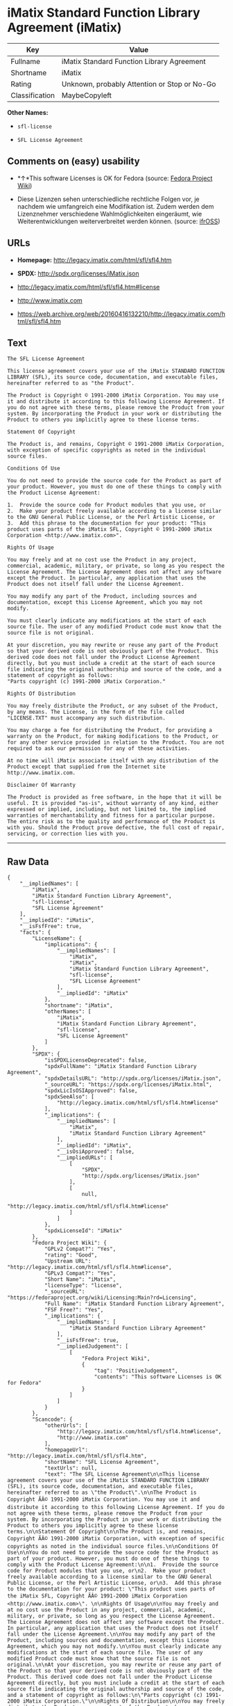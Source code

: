 * iMatix Standard Function Library Agreement (iMatix)

| Key              | Value                                          |
|------------------+------------------------------------------------|
| Fullname         | iMatix Standard Function Library Agreement     |
| Shortname        | iMatix                                         |
| Rating           | Unknown, probably Attention or Stop or No-Go   |
| Classification   | MaybeCopyleft                                  |

*Other Names:*

- =sfl-license=

- =SFL License Agreement=

** Comments on (easy) usability

- *↑*This software Licenses is OK for Fedora (source:
  [[https://fedoraproject.org/wiki/Licensing:Main?rd=Licensing][Fedora
  Project Wiki]])

- Diese Lizenzen sehen unterschiedliche rechtliche Folgen vor, je
  nachdem wie umfangreich eine Modifikation ist. Zudem werden dem
  Lizenznehmer verschiedene Wahlmöglichkeiten eingeräumt, wie
  Weiterentwicklungen weiterverbreitet werden können. (source:
  [[https://ifross.github.io/ifrOSS/Lizenzcenter][ifrOSS]])

** URLs

- *Homepage:* http://legacy.imatix.com/html/sfl/sfl4.htm

- *SPDX:* http://spdx.org/licenses/iMatix.json

- http://legacy.imatix.com/html/sfl/sfl4.htm#license

- http://www.imatix.com

- https://web.archive.org/web/20160416132210/http://legacy.imatix.com/html/sfl/sfl4.htm

** Text

#+BEGIN_EXAMPLE
    The SFL License Agreement

    This license agreement covers your use of the iMatix STANDARD FUNCTION LIBRARY (SFL), its source code, documentation, and executable files, hereinafter referred to as "the Product".

    The Product is Copyright © 1991-2000 iMatix Corporation. You may use it and distribute it according to this following License Agreement. If you do not agree with these terms, please remove the Product from your system. By incorporating the Product in your work or distributing the Product to others you implicitly agree to these license terms.

    Statement Of Copyright

    The Product is, and remains, Copyright © 1991-2000 iMatix Corporation, with exception of specific copyrights as noted in the individual source files.

    Conditions Of Use

    You do not need to provide the source code for the Product as part of your product. However, you must do one of these things to comply with the Product License Agreement:

    1.  Provide the source code for Product modules that you use, or
    2.  Make your product freely available according to a license similar to the GNU General Public License, or the Perl Artistic License, or
    3.  Add this phrase to the documentation for your product: "This product uses parts of the iMatix SFL, Copyright © 1991-2000 iMatix Corporation <http://www.imatix.com>". 

    Rights Of Usage

    You may freely and at no cost use the Product in any project, commercial, academic, military, or private, so long as you respect the License Agreement. The License Agreement does not affect any software except the Product. In particular, any application that uses the Product does not itself fall under the License Agreement.

    You may modify any part of the Product, including sources and documentation, except this License Agreement, which you may not modify.

    You must clearly indicate any modifications at the start of each source file. The user of any modified Product code must know that the source file is not original.

    At your discretion, you may rewrite or reuse any part of the Product so that your derived code is not obviously part of the Product. This derived code does not fall under the Product License Agreement directly, but you must include a credit at the start of each source file indicating the original authorship and source of the code, and a statement of copyright as follows:
    "Parts copyright (c) 1991-2000 iMatix Corporation."

    Rights Of Distribution

    You may freely distribute the Product, or any subset of the Product, by any means. The License, in the form of the file called "LICENSE.TXT" must accompany any such distribution.

    You may charge a fee for distributing the Product, for providing a warranty on the Product, for making modifications to the Product, or for any other service provided in relation to the Product. You are not required to ask our permission for any of these activities.

    At no time will iMatix associate itself with any distribution of the Product except that supplied from the Internet site http://www.imatix.com.

    Disclaimer Of Warranty

    The Product is provided as free software, in the hope that it will be useful. It is provided "as-is", without warranty of any kind, either expressed or implied, including, but not limited to, the implied warranties of merchantability and fitness for a particular purpose. The entire risk as to the quality and performance of the Product is with you. Should the Product prove defective, the full cost of repair, servicing, or correction lies with you.
#+END_EXAMPLE

--------------

** Raw Data

#+BEGIN_EXAMPLE
    {
        "__impliedNames": [
            "iMatix",
            "iMatix Standard Function Library Agreement",
            "sfl-license",
            "SFL License Agreement"
        ],
        "__impliedId": "iMatix",
        "__isFsfFree": true,
        "facts": {
            "LicenseName": {
                "implications": {
                    "__impliedNames": [
                        "iMatix",
                        "iMatix",
                        "iMatix Standard Function Library Agreement",
                        "sfl-license",
                        "SFL License Agreement"
                    ],
                    "__impliedId": "iMatix"
                },
                "shortname": "iMatix",
                "otherNames": [
                    "iMatix",
                    "iMatix Standard Function Library Agreement",
                    "sfl-license",
                    "SFL License Agreement"
                ]
            },
            "SPDX": {
                "isSPDXLicenseDeprecated": false,
                "spdxFullName": "iMatix Standard Function Library Agreement",
                "spdxDetailsURL": "http://spdx.org/licenses/iMatix.json",
                "_sourceURL": "https://spdx.org/licenses/iMatix.html",
                "spdxLicIsOSIApproved": false,
                "spdxSeeAlso": [
                    "http://legacy.imatix.com/html/sfl/sfl4.htm#license"
                ],
                "_implications": {
                    "__impliedNames": [
                        "iMatix",
                        "iMatix Standard Function Library Agreement"
                    ],
                    "__impliedId": "iMatix",
                    "__isOsiApproved": false,
                    "__impliedURLs": [
                        [
                            "SPDX",
                            "http://spdx.org/licenses/iMatix.json"
                        ],
                        [
                            null,
                            "http://legacy.imatix.com/html/sfl/sfl4.htm#license"
                        ]
                    ]
                },
                "spdxLicenseId": "iMatix"
            },
            "Fedora Project Wiki": {
                "GPLv2 Compat?": "Yes",
                "rating": "Good",
                "Upstream URL": "http://legacy.imatix.com/html/sfl/sfl4.htm#license",
                "GPLv3 Compat?": "Yes",
                "Short Name": "iMatix",
                "licenseType": "license",
                "_sourceURL": "https://fedoraproject.org/wiki/Licensing:Main?rd=Licensing",
                "Full Name": "iMatix Standard Function Library Agreement",
                "FSF Free?": "Yes",
                "_implications": {
                    "__impliedNames": [
                        "iMatix Standard Function Library Agreement"
                    ],
                    "__isFsfFree": true,
                    "__impliedJudgement": [
                        [
                            "Fedora Project Wiki",
                            {
                                "tag": "PositiveJudgement",
                                "contents": "This software Licenses is OK for Fedora"
                            }
                        ]
                    ]
                }
            },
            "Scancode": {
                "otherUrls": [
                    "http://legacy.imatix.com/html/sfl/sfl4.htm#license",
                    "http://www.imatix.com"
                ],
                "homepageUrl": "http://legacy.imatix.com/html/sfl/sfl4.htm",
                "shortName": "SFL License Agreement",
                "textUrls": null,
                "text": "The SFL License Agreement\n\nThis license agreement covers your use of the iMatix STANDARD FUNCTION LIBRARY (SFL), its source code, documentation, and executable files, hereinafter referred to as \"the Product\".\n\nThe Product is Copyright ÃÂ© 1991-2000 iMatix Corporation. You may use it and distribute it according to this following License Agreement. If you do not agree with these terms, please remove the Product from your system. By incorporating the Product in your work or distributing the Product to others you implicitly agree to these license terms.\n\nStatement Of Copyright\n\nThe Product is, and remains, Copyright ÃÂ© 1991-2000 iMatix Corporation, with exception of specific copyrights as noted in the individual source files.\n\nConditions Of Use\n\nYou do not need to provide the source code for the Product as part of your product. However, you must do one of these things to comply with the Product License Agreement:\n\n1.  Provide the source code for Product modules that you use, or\n2.  Make your product freely available according to a license similar to the GNU General Public License, or the Perl Artistic License, or\n3.  Add this phrase to the documentation for your product: \"This product uses parts of the iMatix SFL, Copyright ÃÂ© 1991-2000 iMatix Corporation <http://www.imatix.com>\". \n\nRights Of Usage\n\nYou may freely and at no cost use the Product in any project, commercial, academic, military, or private, so long as you respect the License Agreement. The License Agreement does not affect any software except the Product. In particular, any application that uses the Product does not itself fall under the License Agreement.\n\nYou may modify any part of the Product, including sources and documentation, except this License Agreement, which you may not modify.\n\nYou must clearly indicate any modifications at the start of each source file. The user of any modified Product code must know that the source file is not original.\n\nAt your discretion, you may rewrite or reuse any part of the Product so that your derived code is not obviously part of the Product. This derived code does not fall under the Product License Agreement directly, but you must include a credit at the start of each source file indicating the original authorship and source of the code, and a statement of copyright as follows:\n\"Parts copyright (c) 1991-2000 iMatix Corporation.\"\n\nRights Of Distribution\n\nYou may freely distribute the Product, or any subset of the Product, by any means. The License, in the form of the file called \"LICENSE.TXT\" must accompany any such distribution.\n\nYou may charge a fee for distributing the Product, for providing a warranty on the Product, for making modifications to the Product, or for any other service provided in relation to the Product. You are not required to ask our permission for any of these activities.\n\nAt no time will iMatix associate itself with any distribution of the Product except that supplied from the Internet site http://www.imatix.com.\n\nDisclaimer Of Warranty\n\nThe Product is provided as free software, in the hope that it will be useful. It is provided \"as-is\", without warranty of any kind, either expressed or implied, including, but not limited to, the implied warranties of merchantability and fitness for a particular purpose. The entire risk as to the quality and performance of the Product is with you. Should the Product prove defective, the full cost of repair, servicing, or correction lies with you.",
                "category": "Permissive",
                "osiUrl": null,
                "owner": "iMatix",
                "_sourceURL": "https://github.com/nexB/scancode-toolkit/blob/develop/src/licensedcode/data/licenses/sfl-license.yml",
                "key": "sfl-license",
                "name": "SFL License Agreement",
                "spdxId": "iMatix",
                "_implications": {
                    "__impliedNames": [
                        "sfl-license",
                        "SFL License Agreement",
                        "iMatix"
                    ],
                    "__impliedId": "iMatix",
                    "__impliedCopyleft": [
                        [
                            "Scancode",
                            "NoCopyleft"
                        ]
                    ],
                    "__calculatedCopyleft": "NoCopyleft",
                    "__impliedText": "The SFL License Agreement\n\nThis license agreement covers your use of the iMatix STANDARD FUNCTION LIBRARY (SFL), its source code, documentation, and executable files, hereinafter referred to as \"the Product\".\n\nThe Product is Copyright Â© 1991-2000 iMatix Corporation. You may use it and distribute it according to this following License Agreement. If you do not agree with these terms, please remove the Product from your system. By incorporating the Product in your work or distributing the Product to others you implicitly agree to these license terms.\n\nStatement Of Copyright\n\nThe Product is, and remains, Copyright Â© 1991-2000 iMatix Corporation, with exception of specific copyrights as noted in the individual source files.\n\nConditions Of Use\n\nYou do not need to provide the source code for the Product as part of your product. However, you must do one of these things to comply with the Product License Agreement:\n\n1.  Provide the source code for Product modules that you use, or\n2.  Make your product freely available according to a license similar to the GNU General Public License, or the Perl Artistic License, or\n3.  Add this phrase to the documentation for your product: \"This product uses parts of the iMatix SFL, Copyright Â© 1991-2000 iMatix Corporation <http://www.imatix.com>\". \n\nRights Of Usage\n\nYou may freely and at no cost use the Product in any project, commercial, academic, military, or private, so long as you respect the License Agreement. The License Agreement does not affect any software except the Product. In particular, any application that uses the Product does not itself fall under the License Agreement.\n\nYou may modify any part of the Product, including sources and documentation, except this License Agreement, which you may not modify.\n\nYou must clearly indicate any modifications at the start of each source file. The user of any modified Product code must know that the source file is not original.\n\nAt your discretion, you may rewrite or reuse any part of the Product so that your derived code is not obviously part of the Product. This derived code does not fall under the Product License Agreement directly, but you must include a credit at the start of each source file indicating the original authorship and source of the code, and a statement of copyright as follows:\n\"Parts copyright (c) 1991-2000 iMatix Corporation.\"\n\nRights Of Distribution\n\nYou may freely distribute the Product, or any subset of the Product, by any means. The License, in the form of the file called \"LICENSE.TXT\" must accompany any such distribution.\n\nYou may charge a fee for distributing the Product, for providing a warranty on the Product, for making modifications to the Product, or for any other service provided in relation to the Product. You are not required to ask our permission for any of these activities.\n\nAt no time will iMatix associate itself with any distribution of the Product except that supplied from the Internet site http://www.imatix.com.\n\nDisclaimer Of Warranty\n\nThe Product is provided as free software, in the hope that it will be useful. It is provided \"as-is\", without warranty of any kind, either expressed or implied, including, but not limited to, the implied warranties of merchantability and fitness for a particular purpose. The entire risk as to the quality and performance of the Product is with you. Should the Product prove defective, the full cost of repair, servicing, or correction lies with you.",
                    "__impliedURLs": [
                        [
                            "Homepage",
                            "http://legacy.imatix.com/html/sfl/sfl4.htm"
                        ],
                        [
                            null,
                            "http://legacy.imatix.com/html/sfl/sfl4.htm#license"
                        ],
                        [
                            null,
                            "http://www.imatix.com"
                        ]
                    ]
                }
            },
            "ifrOSS": {
                "ifrKind": "IfrLicenseWithChoice",
                "ifrURL": "https://web.archive.org/web/20160416132210/http://legacy.imatix.com/html/sfl/sfl4.htm",
                "_sourceURL": "https://ifross.github.io/ifrOSS/Lizenzcenter",
                "ifrName": "SFL License Agreement",
                "ifrId": null,
                "_implications": {
                    "__impliedNames": [
                        "SFL License Agreement"
                    ],
                    "__impliedJudgement": [
                        [
                            "ifrOSS",
                            {
                                "tag": "NeutralJudgement",
                                "contents": "Diese Lizenzen sehen unterschiedliche rechtliche Folgen vor, je nachdem wie umfangreich eine Modifikation ist. Zudem werden dem Lizenznehmer verschiedene WahlmÃ¶glichkeiten eingerÃ¤umt, wie Weiterentwicklungen weiterverbreitet werden kÃ¶nnen."
                            }
                        ]
                    ],
                    "__impliedCopyleft": [
                        [
                            "ifrOSS",
                            "MaybeCopyleft"
                        ]
                    ],
                    "__calculatedCopyleft": "MaybeCopyleft",
                    "__impliedURLs": [
                        [
                            null,
                            "https://web.archive.org/web/20160416132210/http://legacy.imatix.com/html/sfl/sfl4.htm"
                        ]
                    ]
                }
            }
        },
        "__impliedJudgement": [
            [
                "Fedora Project Wiki",
                {
                    "tag": "PositiveJudgement",
                    "contents": "This software Licenses is OK for Fedora"
                }
            ],
            [
                "ifrOSS",
                {
                    "tag": "NeutralJudgement",
                    "contents": "Diese Lizenzen sehen unterschiedliche rechtliche Folgen vor, je nachdem wie umfangreich eine Modifikation ist. Zudem werden dem Lizenznehmer verschiedene WahlmÃ¶glichkeiten eingerÃ¤umt, wie Weiterentwicklungen weiterverbreitet werden kÃ¶nnen."
                }
            ]
        ],
        "__impliedCopyleft": [
            [
                "Scancode",
                "NoCopyleft"
            ],
            [
                "ifrOSS",
                "MaybeCopyleft"
            ]
        ],
        "__calculatedCopyleft": "MaybeCopyleft",
        "__isOsiApproved": false,
        "__impliedText": "The SFL License Agreement\n\nThis license agreement covers your use of the iMatix STANDARD FUNCTION LIBRARY (SFL), its source code, documentation, and executable files, hereinafter referred to as \"the Product\".\n\nThe Product is Copyright Â© 1991-2000 iMatix Corporation. You may use it and distribute it according to this following License Agreement. If you do not agree with these terms, please remove the Product from your system. By incorporating the Product in your work or distributing the Product to others you implicitly agree to these license terms.\n\nStatement Of Copyright\n\nThe Product is, and remains, Copyright Â© 1991-2000 iMatix Corporation, with exception of specific copyrights as noted in the individual source files.\n\nConditions Of Use\n\nYou do not need to provide the source code for the Product as part of your product. However, you must do one of these things to comply with the Product License Agreement:\n\n1.  Provide the source code for Product modules that you use, or\n2.  Make your product freely available according to a license similar to the GNU General Public License, or the Perl Artistic License, or\n3.  Add this phrase to the documentation for your product: \"This product uses parts of the iMatix SFL, Copyright Â© 1991-2000 iMatix Corporation <http://www.imatix.com>\". \n\nRights Of Usage\n\nYou may freely and at no cost use the Product in any project, commercial, academic, military, or private, so long as you respect the License Agreement. The License Agreement does not affect any software except the Product. In particular, any application that uses the Product does not itself fall under the License Agreement.\n\nYou may modify any part of the Product, including sources and documentation, except this License Agreement, which you may not modify.\n\nYou must clearly indicate any modifications at the start of each source file. The user of any modified Product code must know that the source file is not original.\n\nAt your discretion, you may rewrite or reuse any part of the Product so that your derived code is not obviously part of the Product. This derived code does not fall under the Product License Agreement directly, but you must include a credit at the start of each source file indicating the original authorship and source of the code, and a statement of copyright as follows:\n\"Parts copyright (c) 1991-2000 iMatix Corporation.\"\n\nRights Of Distribution\n\nYou may freely distribute the Product, or any subset of the Product, by any means. The License, in the form of the file called \"LICENSE.TXT\" must accompany any such distribution.\n\nYou may charge a fee for distributing the Product, for providing a warranty on the Product, for making modifications to the Product, or for any other service provided in relation to the Product. You are not required to ask our permission for any of these activities.\n\nAt no time will iMatix associate itself with any distribution of the Product except that supplied from the Internet site http://www.imatix.com.\n\nDisclaimer Of Warranty\n\nThe Product is provided as free software, in the hope that it will be useful. It is provided \"as-is\", without warranty of any kind, either expressed or implied, including, but not limited to, the implied warranties of merchantability and fitness for a particular purpose. The entire risk as to the quality and performance of the Product is with you. Should the Product prove defective, the full cost of repair, servicing, or correction lies with you.",
        "__impliedURLs": [
            [
                "SPDX",
                "http://spdx.org/licenses/iMatix.json"
            ],
            [
                null,
                "http://legacy.imatix.com/html/sfl/sfl4.htm#license"
            ],
            [
                "Homepage",
                "http://legacy.imatix.com/html/sfl/sfl4.htm"
            ],
            [
                null,
                "http://www.imatix.com"
            ],
            [
                null,
                "https://web.archive.org/web/20160416132210/http://legacy.imatix.com/html/sfl/sfl4.htm"
            ]
        ]
    }
#+END_EXAMPLE